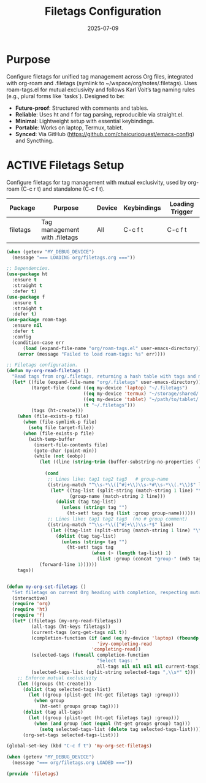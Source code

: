 #+TITLE: Filetags Configuration
#+TODO: ACTIVE | CANCELLED
#+STARTUP: indent
#+DATE: 2025-07-09

* Purpose
Configure filetags for unified tag management across Org files, integrated with org-roam and .filetags (symlink to ~/wspace/org/notes/.filetags). Uses roam-tags.el for mutual exclusivity and follows Karl Voit’s tag naming rules (e.g., plural forms like `tasks`). Designed to be:
- **Future-proof**: Structured with comments and tables.
- **Reliable**: Uses ht and f for tag parsing, reproducible via straight.el.
- **Minimal**: Lightweight setup with essential keybindings.
- **Portable**: Works on laptop, Termux, tablet.
- **Synced**: Via GitHub (https://github.com/chaicurioquest/emacs-config) and Syncthing.

* ACTIVE Filetags Setup
Configure filetags for tag management with mutual exclusivity, used by org-roam (C-c r t) and standalone (C-c f t).
| Package      | Purpose                     | Device  | Keybindings | Loading Trigger |
|--------------|-----------------------------|---------|-------------|-----------------|
| filetags     | Tag management with .filetags | All     | C-c f t     | C-c f t         |

#+BEGIN_SRC emacs-lisp :tangle filetags.el 
(when (getenv "MY_DEBUG_DEVICE")
  (message "=== LOADING org/filetags.org ==="))

;; Dependencies.
(use-package ht
  :ensure t
  :straight t
  :defer t)
(use-package f
  :ensure t
  :straight t
  :defer t)
(use-package roam-tags
  :ensure nil
  :defer t
  :config
  (condition-case err
      (load (expand-file-name "org/roam-tags.el" user-emacs-directory))
    (error (message "Failed to load roam-tags: %s" err))))

;; Filetags configuration.
(defun my-org-read-filetags ()
  "Read tags from org/.filetags, returning a hash table with tags and mutually exclusive groups. Parse space-separated tags and comments."
  (let* ((file (expand-file-name "org/.filetags" user-emacs-directory))
         (target-file (cond ((eq my-device 'laptop) "~/.filetags")
                            ((eq my-device 'termux) "~/storage/shared/.filetags")
                            ((eq my-device 'tablet) "~/path/to/tablet/.filetags")
                            (t "~/.filetags")))
         (tags (ht-create)))
    (when (file-exists-p file)
      (when (file-symlink-p file)
        (setq file target-file))
      (when (file-exists-p file)
        (with-temp-buffer
          (insert-file-contents file)
          (goto-char (point-min))
          (while (not (eobp))
            (let ((line (string-trim (buffer-substring-no-properties (line-beginning-position)
                                                                      (line-end-position)))))
              (cond
               ;; Lines like: tag1 tag2 tag3   # group-name
               ((string-match "^\\s-*\\([^#]+\\)\\s-*#\\s-*\\(.*\\)$" line)
                (let* ((tag-list (split-string (match-string 1 line) "\\s+" t))
                       (group-name (match-string 2 line)))
                  (dolist (tag tag-list)
                    (unless (string= tag "")
                      (ht-set! tags tag (list :group group-name))))))
               ;; Lines like: tag1 tag2 tag3  (no # group comment)
               ((string-match "^\\s-*\\([^#]+\\)\\s-*$" line)
                (let ((tag-list (split-string (match-string 1 line) "\\s+" t)))
                  (dolist (tag tag-list)
                    (unless (string= tag "")
                      (ht-set! tags tag
                               (when (> (length tag-list) 1)
                                 (list :group (concat "group-" (md5 tag))))))))))
            (forward-line 1))))))
    tags))


(defun my-org-set-filetags ()
  "Set filetags on current Org heading with completion, respecting mutual exclusivity."
  (interactive)
  (require 'org)
  (require 'ht)
  (require 'f)
  (let* ((filetags (my-org-read-filetags))
         (all-tags (ht-keys filetags))
         (current-tags (org-get-tags nil t))
         (completion-function (if (and (eq my-device 'laptop) (fboundp 'ivy-completing-read))
                                 'ivy-completing-read
                               'completing-read))
         (selected-tags (funcall completion-function
                                 "Select tags: "
                                 all-tags nil nil nil nil current-tags))
         (selected-tags-list (split-string selected-tags ",\\s*" t)))
    ;; Enforce mutual exclusivity
    (let ((groups (ht-create)))
      (dolist (tag selected-tags-list)
        (let ((group (plist-get (ht-get filetags tag) :group)))
          (when group
            (ht-set! groups group tag))))
      (dolist (tag all-tags)
        (let ((group (plist-get (ht-get filetags tag) :group)))
          (when (and group (not (equal (ht-get groups group) tag)))
            (setq selected-tags-list (delete tag selected-tags-list)))))
      (org-set-tags selected-tags-list)))

(global-set-key (kbd "C-c f t") 'my-org-set-filetags)

(when (getenv "MY_DEBUG_DEVICE")
  (message "=== org/filetags.org LOADED ==="))

(provide 'filetags)
#+END_SRC
